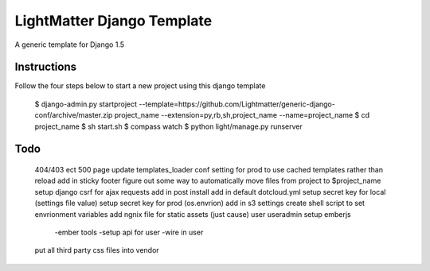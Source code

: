 =====================
LightMatter Django Template
=====================

A generic template for Django 1.5 

Instructions
=====================
Follow the four steps below to start a new project using this django template

    $ django-admin.py startproject --template=https://github.com/Lightmatter/generic-django-conf/archive/master.zip project_name --extension=py,rb,sh,project_name --name=project_name
    $ cd project_name
    $ sh start.sh
    $ compass watch
    $ python light/manage.py runserver

Todo
=====================

  404/403 ect
  500 page
  update templates_loader conf setting for prod to use cached templates rather than reload
  add in sticky footer
  figure out some way to automatically move files from project to $project_name
  setup django csrf for ajax requests
  add in post install
  add in default dotcloud.yml
  setup secret key for local (settings file value)
  setup secret key for prod  (os.envrion)
  add in s3 settings
  create shell script to set envrionment variables
  add ngnix file for static assets (just cause)
  user useradmin
  setup emberjs
     -ember tools
     -setup api for user
     -wire in user
  put all third party css files into vendor
